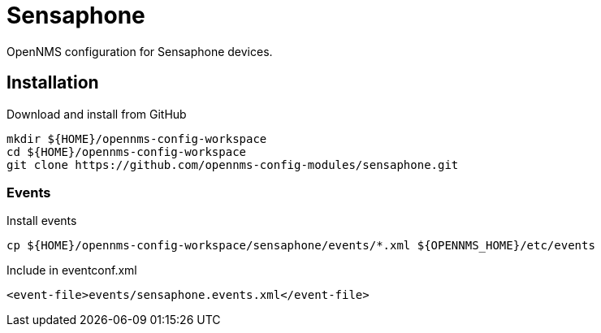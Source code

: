 = Sensaphone

OpenNMS configuration for Sensaphone devices.

== Installation

.Download and install from GitHub
[source, bash]
----
mkdir ${HOME}/opennms-config-workspace
cd ${HOME}/opennms-config-workspace
git clone https://github.com/opennms-config-modules/sensaphone.git
----

=== Events

.Install events
[source, bash]
----
cp ${HOME}/opennms-config-workspace/sensaphone/events/*.xml ${OPENNMS_HOME}/etc/events
----

.Include in eventconf.xml
[source, xml]
----
<event-file>events/sensaphone.events.xml</event-file>
----
